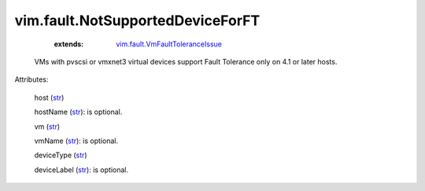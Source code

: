 .. _str: https://docs.python.org/2/library/stdtypes.html

.. _string: ../../str

.. _vim.fault.VmFaultToleranceIssue: ../../vim/fault/VmFaultToleranceIssue.rst


vim.fault.NotSupportedDeviceForFT
=================================
    :extends:

        `vim.fault.VmFaultToleranceIssue`_

  VMs with pvscsi or vmxnet3 virtual devices support Fault Tolerance only on 4.1 or later hosts.

Attributes:

    host (`str`_)

    hostName (`str`_): is optional.

    vm (`str`_)

    vmName (`str`_): is optional.

    deviceType (`str`_)

    deviceLabel (`str`_): is optional.




